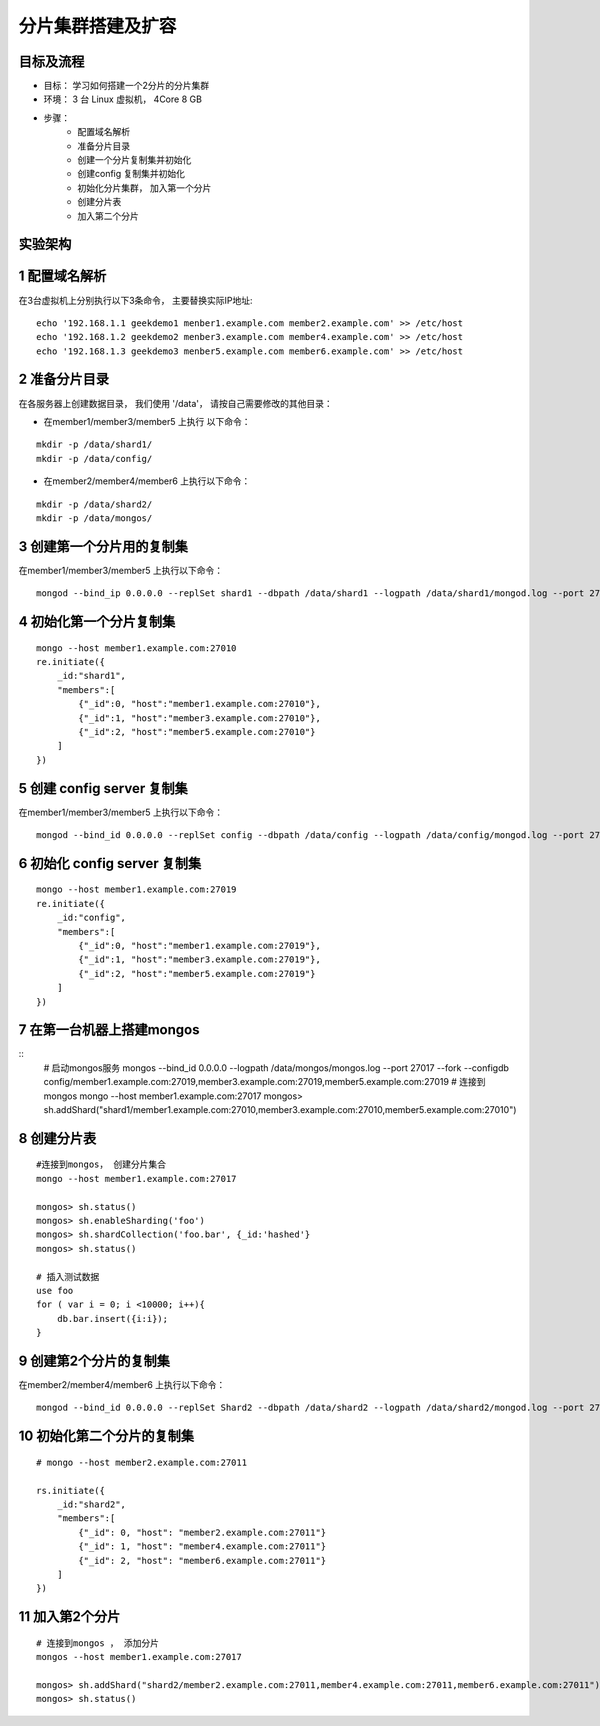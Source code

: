 =======================
分片集群搭建及扩容
=======================

目标及流程
=================

- 目标： 学习如何搭建一个2分片的分片集群
- 环境： 3 台 Linux 虚拟机， 4Core 8 GB
- 步骤：
    - 配置域名解析
    - 准备分片目录
    - 创建一个分片复制集并初始化
    - 创建config 复制集并初始化
    - 初始化分片集群， 加入第一个分片
    - 创建分片表
    - 加入第二个分片

实验架构
======================

.. image:: ../_static/mongodb/img/img_94.png
    :align: center

.. image:: ../_static/mongodb/img/img_95.png
    :align: center

1 配置域名解析
=====================

在3台虚拟机上分别执行以下3条命令， 主要替换实际IP地址:
::

    echo '192.168.1.1 geekdemo1 menber1.example.com member2.example.com' >> /etc/host
    echo '192.168.1.2 geekdemo2 menber3.example.com member4.example.com' >> /etc/host
    echo '192.168.1.3 geekdemo3 menber5.example.com member6.example.com' >> /etc/host

2 准备分片目录
=====================

在各服务器上创建数据目录， 我们使用 '/data'， 请按自己需要修改的其他目录：

- 在member1/member3/member5 上执行 以下命令：
::

    mkdir -p /data/shard1/
    mkdir -p /data/config/

- 在member2/member4/member6 上执行以下命令：
::

    mkdir -p /data/shard2/
    mkdir -p /data/mongos/


3 创建第一个分片用的复制集
==============================

在member1/member3/member5 上执行以下命令：
::
    mongod --bind_ip 0.0.0.0 --replSet shard1 --dbpath /data/shard1 --logpath /data/shard1/mongod.log --port 27010 --fork --shardsvr --wiredTigerCacheSizeGB 1

4 初始化第一个分片复制集
================================

::

    mongo --host member1.example.com:27010
    re.initiate({
        _id:"shard1",
        "members":[
            {"_id":0, "host":"member1.example.com:27010"},
            {"_id":1, "host":"member3.example.com:27010"},
            {"_id":2, "host":"member5.example.com:27010"}
        ]
    })

5 创建 config server 复制集
===================================

在member1/member3/member5 上执行以下命令：
::

    mongod --bind_id 0.0.0.0 --replSet config --dbpath /data/config --logpath /data/config/mongod.log --port 27019 --fork --configsvr --wiredTigerCacheSizeGB 1

6 初始化 config server 复制集
======================================

::

    mongo --host member1.example.com:27019
    re.initiate({
        _id:"config",
        "members":[
            {"_id":0, "host":"member1.example.com:27019"},
            {"_id":1, "host":"member3.example.com:27019"},
            {"_id":2, "host":"member5.example.com:27019"}
        ]
    })

7 在第一台机器上搭建mongos
=================================

::
    # 启动mongos服务
    mongos --bind_id 0.0.0.0 --logpath /data/mongos/mongos.log --port 27017 --fork --configdb config/member1.example.com:27019,member3.example.com:27019,member5.example.com:27019
    # 连接到mongos
    mongo --host member1.example.com:27017
    mongos>
    sh.addShard("shard1/member1.example.com:27010,member3.example.com:27010,member5.example.com:27010")

8 创建分片表
===================

::

    #连接到mongos， 创建分片集合
    mongo --host member1.example.com:27017

    mongos> sh.status()
    mongos> sh.enableSharding('foo')
    mongos> sh.shardCollection('foo.bar', {_id:'hashed'}
    mongos> sh.status()

    # 插入测试数据
    use foo
    for ( var i = 0; i <10000; i++){
        db.bar.insert({i:i});
    }

9 创建第2个分片的复制集
========================

在member2/member4/member6 上执行以下命令：
::

    mongod --bind_id 0.0.0.0 --replSet Shard2 --dbpath /data/shard2 --logpath /data/shard2/mongod.log --port 27011 --fork --shardsvr --wiredTigerCacheSizeGB 1


10 初始化第二个分片的复制集
=================================

::

    # mongo --host member2.example.com:27011

    rs.initiate({
        _id:"shard2",
        "members":[
            {"_id": 0, "host": "member2.example.com:27011"}
            {"_id": 1, "host": "member4.example.com:27011"}
            {"_id": 2, "host": "member6.example.com:27011"}
        ]
    })

11 加入第2个分片
=====================

::

    # 连接到mongos ， 添加分片
    mongos --host member1.example.com:27017

    mongos> sh.addShard("shard2/member2.example.com:27011,member4.example.com:27011,member6.example.com:27011")
    mongos> sh.status()

